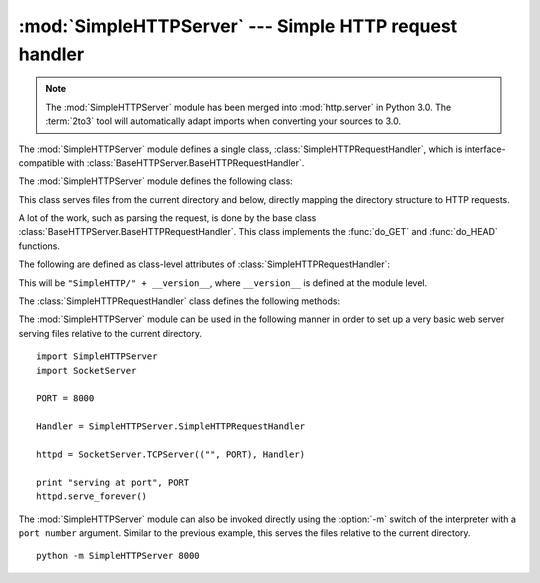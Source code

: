 
:mod:`SimpleHTTPServer` --- Simple HTTP request handler
=======================================================

.. module:: SimpleHTTPServer
   :synopsis: This module provides a basic request handler for HTTP servers.
.. sectionauthor:: Moshe Zadka <moshez@zadka.site.co.il>

.. note::
   The :mod:`SimpleHTTPServer` module has been merged into :mod:`http.server` in
   Python 3.0.  The :term:`2to3` tool will automatically adapt imports when
   converting your sources to 3.0.


The :mod:`SimpleHTTPServer` module defines a single class,
:class:`SimpleHTTPRequestHandler`, which is interface-compatible with
:class:`BaseHTTPServer.BaseHTTPRequestHandler`.

The :mod:`SimpleHTTPServer` module defines the following class:


.. class:: SimpleHTTPRequestHandler(request, client_address, server)

   This class serves files from the current directory and below, directly
   mapping the directory structure to HTTP requests.

   A lot of the work, such as parsing the request, is done by the base class
   :class:`BaseHTTPServer.BaseHTTPRequestHandler`.  This class implements the
   :func:`do_GET` and :func:`do_HEAD` functions.

   The following are defined as class-level attributes of
   :class:`SimpleHTTPRequestHandler`:


   .. attribute:: server_version

   This will be ``"SimpleHTTP/" + __version__``, where ``__version__`` is
   defined at the module level.


   .. attribute:: extensions_map

      A dictionary mapping suffixes into MIME types. The default is
      signified by an empty string, and is considered to be
      ``application/octet-stream``. The mapping is used case-insensitively,
      and so should contain only lower-cased keys.

   The :class:`SimpleHTTPRequestHandler` class defines the following methods:


   .. method:: do_HEAD()

      This method serves the ``'HEAD'`` request type: it sends the headers it
      would send for the equivalent ``GET`` request. See the :meth:`do_GET`
      method for a more complete explanation of the possible headers.


   .. method:: do_GET()

      The request is mapped to a local file by interpreting the request as a
      path relative to the current working directory.

      If the request was mapped to a directory, the directory is checked for a
      file named ``index.html`` or ``index.htm`` (in that order). If found, the
      file's contents are returned; otherwise a directory listing is generated
      by calling the :meth:`list_directory` method. This method uses
      :func:`os.listdir` to scan the directory, and returns a ``404`` error
      response if the :func:`listdir` fails.

      If the request was mapped to a file, it is opened and the contents are
      returned.  Any :exc:`IOError` exception in opening the requested file is
      mapped to a ``404``, ``'File not found'`` error. Otherwise, the content
      type is guessed by calling the :meth:`guess_type` method, which in turn
      uses the *extensions_map* variable.

      A ``'Content-type:'`` header with the guessed content type is output,
      followed by a ``'Content-Length:'`` header with the file's size and a
      ``'Last-Modified:'`` header with the file's modification time.

      Then follows a blank line signifying the end of the headers, and then the
      contents of the file are output. If the file's MIME type starts with
      ``text/`` the file is opened in text mode; otherwise binary mode is used.

      The :func:`test` function in the :mod:`SimpleHTTPServer` module is an
      example which creates a server using the :class:`SimpleHTTPRequestHandler`
      as the Handler.

      .. versionadded:: 2.5
         The ``'Last-Modified'`` header.


The :mod:`SimpleHTTPServer` module can be used in the following manner in order
to set up a very basic web server serving files relative to the current
directory. ::

   import SimpleHTTPServer
   import SocketServer

   PORT = 8000

   Handler = SimpleHTTPServer.SimpleHTTPRequestHandler

   httpd = SocketServer.TCPServer(("", PORT), Handler)

   print "serving at port", PORT
   httpd.serve_forever()

The :mod:`SimpleHTTPServer` module can also be invoked directly using the
:option:`-m` switch of the interpreter with a ``port number`` argument.
Similar to the previous example, this serves the files relative to the
current directory. ::

   python -m SimpleHTTPServer 8000

.. seealso::

   Module :mod:`BaseHTTPServer`
      Base class implementation for Web server and request handler.

